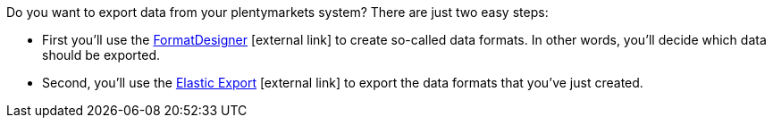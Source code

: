 Do you want to export data from your plentymarkets system? There are just two easy steps:

* First you'll use the link:https://marketplace.plentymarkets.com/en/plugins/integration/formatdesigner_6483[FormatDesigner^]{nbsp}icon:external-link[] to create so-called data formats. In other words, you'll decide which data should be exported.
* Second, you'll use the link:https://marketplace.plentymarkets.com/en/plugins/channels/marktplaetze/elasticexport_4763[Elastic Export^]{nbsp}icon:external-link[] to export the data formats that you've just created.
